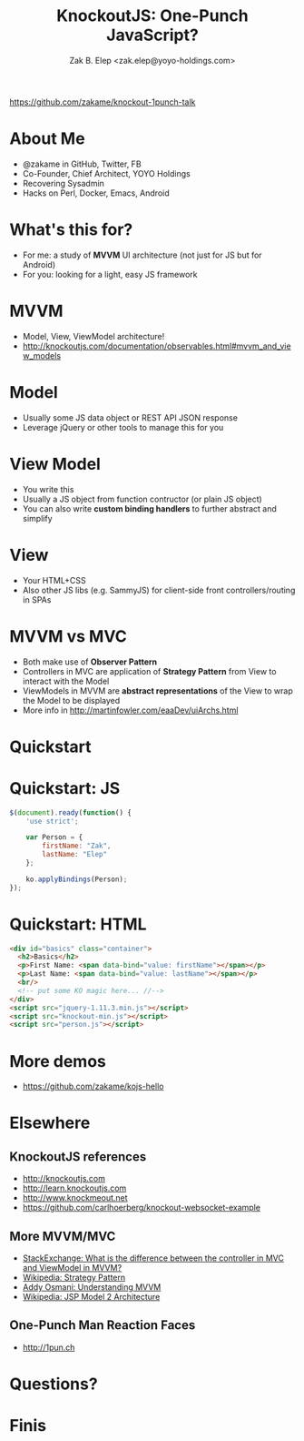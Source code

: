 #+TITLE: KnockoutJS: One-Punch JavaScript?
#+AUTHOR: Zak B. Elep <zak.elep@yoyo-holdings.com>

[[https://github.com/zakame/knockout-1punch-talk]]

#+attr_html: :width 100px
[[./punch.jpg]]

* About Me

  - @zakame in GitHub, Twitter, FB
  - Co-Founder, Chief Architect, YOYO Holdings
  - Recovering Sysadmin
  - Hacks on Perl, Docker, Emacs, Android

  #+attr_html: :width 100px
  [[./cheesysmile.jpg]]  

* What's this for?

  - For me: a study of *MVVM* UI architecture (not just for JS but for
    Android)
  - For you: looking for a light, easy JS framework

  #+attr_html: :width 100px
  [[./boredsaitama.jpg]]

* MVVM

  - Model, View, ViewModel architecture!
  - http://knockoutjs.com/documentation/observables.html#mvvm_and_view_models

  #+attr_html: :width 100px
  [[./eh.jpg]]  

* Model

  #+BEGIN_QUOTE
    * A model: your application’s stored data. This data represents objects and operations in your business domain (e.g., bank accounts that can perform money transfers) and is independent of any UI. When using KO, you will usually make Ajax calls to some server-side code to read and write this stored model data.
  #+END_QUOTE

  - Usually some JS data object or REST API JSON response
  - Leverage jQuery or other tools to manage this for you

* View Model

  #+BEGIN_QUOTE
    * A view model: a pure-code representation of the data and operations on a UI. For example, if you’re implementing a list editor, your view model would be an object holding a list of items, and exposing methods to add and remove items.

      Note that this is not the UI itself: it doesn’t have any concept of buttons or display styles. It’s not the persisted data model either - it holds the unsaved data the user is working with. When using KO, your view models are pure JavaScript objects that hold no knowledge of HTML. Keeping the view model abstract in this way lets it stay simple, so you can manage more sophisticated behaviors without getting lost.
  #+END_QUOTE

  - You write this
  - Usually a JS object from function contructor (or plain JS object)
  - You can also write *custom binding handlers* to further abstract and simplify

* View

  #+BEGIN_QUOTE
    * A view: a visible, interactive UI representing the state of the view model. It displays information from the view model, sends commands to the view model (e.g., when the user clicks buttons), and updates whenever the state of the view model changes.

      When using KO, your view is simply your HTML document with declarative bindings to link it to the view model. Alternatively, you can use templates that generate HTML using data from your view model.
  #+END_QUOTE

  - Your HTML+CSS
  - Also other JS libs (e.g. SammyJS) for client-side front
    controllers/routing in SPAs

* MVVM vs MVC

  - Both make use of *Observer Pattern*
  - Controllers in MVC are application of *Strategy Pattern* from View
    to interact with the Model
  - ViewModels in MVVM are *abstract representations* of the View to
    wrap the Model to be displayed
  - More info in http://martinfowler.com/eaaDev/uiArchs.html

  #+attr_html: :width 100px
  [[./error.jpg]]

* Quickstart

  #+attr_html: :width 100px
  [[./20words.png]]

* Quickstart: JS

  #+BEGIN_SRC js :tangle person.js
  $(document).ready(function() {
      'use strict';

      var Person = {
          firstName: "Zak",
          lastName: "Elep"
      };

      ko.applyBindings(Person);
  });
  #+END_SRC

* Quickstart: HTML

  #+BEGIN_SRC html :tangle basics.html
  <div id="basics" class="container">
    <h2>Basics</h2>
    <p>First Name: <span data-bind="value: firstName"></span></p>
    <p>Last Name: <span data-bind="value: lastName"></span></p>
    <br/>
    <!-- put some KO magic here... //-->
  </div>
  <script src="jquery-1.11.3.min.js"></script>
  <script src="knockout-min.js"></script>
  <script src="person.js"></script>
  #+END_SRC

* More demos

  - https://github.com/zakame/kojs-hello

* Elsewhere

** KnockoutJS references

  - http://knockoutjs.com
  - http://learn.knockoutjs.com
  - http://www.knockmeout.net
  - https://github.com/carlhoerberg/knockout-websocket-example

** More MVVM/MVC

   - [[https://programmers.stackexchange.com/questions/104889/what-is-the-difference-between-the-controller-in-mvc-and-viewmodel-in-mvvm#104901][StackExchange: What is the difference between the controller in MVC and ViewModel in MVVM?]]
   - [[https://en.wikipedia.org/wiki/Strategy_pattern][Wikipedia: Strategy Pattern]]
   - [[https://addyosmani.com/blog/understanding-mvvm-a-guide-for-javascript-developers/][Addy Osmani: Understanding MVVM]]
   - [[https://en.wikipedia.org/wiki/JSP_model_2_architecture][Wikipedia: JSP Model 2 Architecture]]

** One-Punch Man Reaction Faces

  - http://1pun.ch

* Questions?

  #+attr_html: :width 100px
  [[./udoneyet.jpg]]

* Finis

  #+attr_html: :width 100px
  [[./thanksnote.jpg]]

